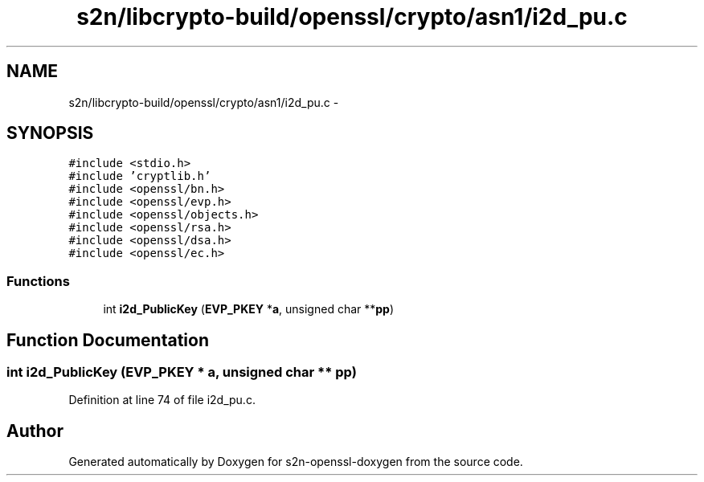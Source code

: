 .TH "s2n/libcrypto-build/openssl/crypto/asn1/i2d_pu.c" 3 "Thu Jun 30 2016" "s2n-openssl-doxygen" \" -*- nroff -*-
.ad l
.nh
.SH NAME
s2n/libcrypto-build/openssl/crypto/asn1/i2d_pu.c \- 
.SH SYNOPSIS
.br
.PP
\fC#include <stdio\&.h>\fP
.br
\fC#include 'cryptlib\&.h'\fP
.br
\fC#include <openssl/bn\&.h>\fP
.br
\fC#include <openssl/evp\&.h>\fP
.br
\fC#include <openssl/objects\&.h>\fP
.br
\fC#include <openssl/rsa\&.h>\fP
.br
\fC#include <openssl/dsa\&.h>\fP
.br
\fC#include <openssl/ec\&.h>\fP
.br

.SS "Functions"

.in +1c
.ti -1c
.RI "int \fBi2d_PublicKey\fP (\fBEVP_PKEY\fP *\fBa\fP, unsigned char **\fBpp\fP)"
.br
.in -1c
.SH "Function Documentation"
.PP 
.SS "int i2d_PublicKey (\fBEVP_PKEY\fP * a, unsigned char ** pp)"

.PP
Definition at line 74 of file i2d_pu\&.c\&.
.SH "Author"
.PP 
Generated automatically by Doxygen for s2n-openssl-doxygen from the source code\&.
